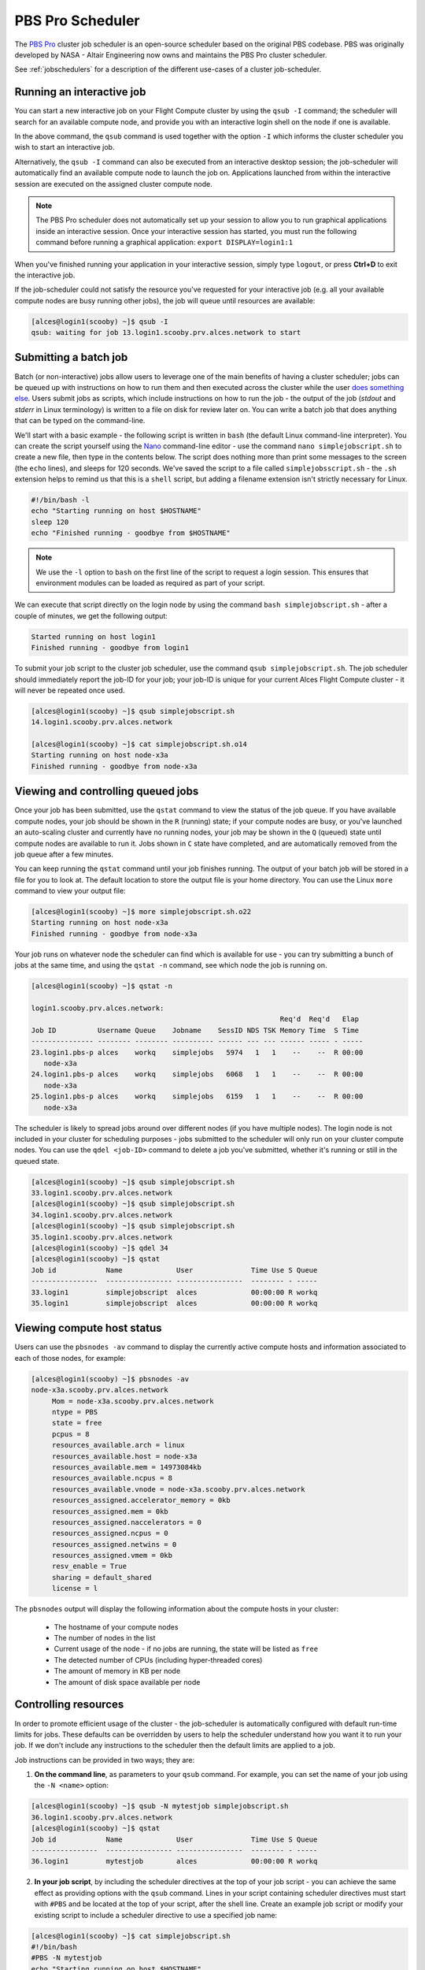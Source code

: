 .. pbspro:

PBS Pro Scheduler
================

The `PBS Pro <http://www.pbsworks.com/PBSProduct.aspx?n=PBS-Professional&c=Overview-and-Capabilities>`_ cluster job scheduler is an open-source scheduler based on the original PBS codebase. PBS was originally developed by NASA - Altair Engineering now owns and maintains the PBS Pro cluster scheduler.

See :ref:`jobschedulers` for a description of the different use-cases of a cluster job-scheduler.

Running an interactive job
--------------------------

You can start a new interactive job on your Flight Compute cluster by using the ``qsub -I`` command; the scheduler will search for an available compute node, and provide you with an interactive login shell on the node if one is available.

.. code:: bash
  [alces@login1(scooby) ~]$ qsub -I
  qsub: waiting for job 0.login1.scooby.prv.alces.network to start
  qsub: job 0.login1.scooby.prv.alces.network ready

  <<< -[ alces flight ]- >>>
  [alces@node-x3a(scooby) ~]$ hostname -f
  node-x3a.scooby.prv.alces.network

In the above command, the ``qsub`` command is used together with the option ``-I`` which informs the cluster scheduler you wish to start an interactive job.

Alternatively, the ``qsub -I`` command can also be executed from an interactive desktop session; the job-scheduler will automatically find an available compute node to launch the job on. Applications launched from within the interactive session are executed on the assigned cluster compute node.

.. image: interactivejob.png
     :alt: Running an interactive graphical job

.. note:: The PBS Pro scheduler does not automatically set up your session to allow you to run graphical applications inside an interactive session. Once your interactive session has started, you must run the following command before running a graphical application: ``export DISPLAY=login1:1``

When you've finished running your application in your interactive session, simply type ``logout``, or press **Ctrl+D** to exit the interactive job.

If the job-scheduler could not satisfy the resource you've requested for your interactive job (e.g. all your available compute nodes are busy running other jobs), the job will queue until resources are available:

.. code:: bash

  [alces@login1(scooby) ~]$ qsub -I
  qsub: waiting for job 13.login1.scooby.prv.alces.network to start

Submitting a batch job
----------------------

Batch (or non-interactive) jobs allow users to leverage one of the main benefits of having a cluster scheduler; jobs can be queued up with instructions on how to run them  and then executed across the cluster while the user `does something else <https://www.quora.com/What-do-you-do-while-youre-waiting-for-your-code-to-finish-running>`_. Users  submit jobs as scripts, which include instructions on how to run the job - the output of the job (*stdout* and *stderr* in Linux terminology) is written to a file on disk for review later on. You can write a batch job that does anything that can be typed on  the command-line.

We'll start with a basic example - the following script is written in ``bash`` (the default Linux command-line interpreter). You can create the script yourself using the `Nano <http://www.howtogeek.com/howto/42980/the-beginners-guide-to-nano-the-linux-command-line-text-editor/>`_ command-line editor - use the command ``nano simplejobscript.sh`` to create a new file, then type in the contents below. The script does nothing more than print some messages to the screen (the ``echo``
lines), and sleeps for 120 seconds. We've saved the script to a file called ``simplejobsscript.sh`` - the ``.sh`` extension helps to remind us that this is a ``shell`` script, but adding a filename extension isn't strictly necessary for Linux.

.. code:: bash

  #!/bin/bash -l
  echo "Starting running on host $HOSTNAME"
  sleep 120
  echo "Finished running - goodbye from $HOSTNAME"

.. note:: We use the ``-l`` option to ``bash`` on the first line of the script to request a login session. This ensures that environment modules can be loaded as required as part of your script.

We can execute that script directly on the login node by using the command ``bash simplejobscript.sh`` - after a couple of minutes, we get the following output:

.. code:: bash

  Started running on host login1
  Finished running - goodbye from login1

To submit your job script to the cluster job scheduler, use the command ``qsub simplejobscript.sh``. The job scheduler should immediately report the job-ID for your job; your job-ID is unique for your current Alces Flight Compute cluster - it will never be repeated once used.

.. code:: bash

  [alces@login1(scooby) ~]$ qsub simplejobscript.sh
  14.login1.scooby.prv.alces.network
  
  [alces@login1(scooby) ~]$ cat simplejobscript.sh.o14
  Starting running on host node-x3a
  Finished running - goodbye from node-x3a

Viewing and controlling queued jobs
-----------------------------------

Once your job has been submitted, use the ``qstat`` command to view the status of the job queue. If you have available compute nodes, your job should be shown in the ``R`` (running) state; if your compute nodes are busy, or you've launched an auto-scaling cluster and currently have no running nodes, your job may be shown in the ``Q`` (queued) state until compute nodes are available to run it. Jobs shown in ``C`` state have completed, and are automatically removed from the job queue after a few minutes.

You can keep running the ``qstat`` command until your job finishes running. The output of your batch job will be stored in a file for you to look at. The default location to store the output file is your home directory. You can use the Linux ``more`` command to view your output file:

.. code:: bash

  [alces@login1(scooby) ~]$ more simplejobscript.sh.o22
  Starting running on host node-x3a
  Finished running - goodbye from node-x3a

Your job runs on whatever node the scheduler can find which is available for use - you can try submitting a bunch of jobs at the same time, and using the ``qstat -n`` command, see which node the job is running on.

.. code:: bash

  [alces@login1(scooby) ~]$ qstat -n

  login1.scooby.prv.alces.network:
                                                              Req'd  Req'd   Elap
  Job ID          Username Queue    Jobname    SessID NDS TSK Memory Time  S Time
  --------------- -------- -------- ---------- ------ --- --- ------ ----- - -----
  23.login1.pbs-p alces    workq    simplejobs   5974   1   1    --    --  R 00:00
     node-x3a
  24.login1.pbs-p alces    workq    simplejobs   6068   1   1    --    --  R 00:00
     node-x3a
  25.login1.pbs-p alces    workq    simplejobs   6159   1   1    --    --  R 00:00
     node-x3a

The scheduler is likely to spread jobs around over different nodes (if you have multiple nodes). The login node is not included in your cluster for scheduling purposes - jobs submitted to the scheduler will only run on your cluster compute nodes. You can use the ``qdel <job-ID>`` command to delete a job you've submitted, whether it's running or still in the queued state.

.. code:: bash

  [alces@login1(scooby) ~]$ qsub simplejobscript.sh
  33.login1.scooby.prv.alces.network
  [alces@login1(scooby) ~]$ qsub simplejobscript.sh
  34.login1.scooby.prv.alces.network
  [alces@login1(scooby) ~]$ qsub simplejobscript.sh
  35.login1.scooby.prv.alces.network
  [alces@login1(scooby) ~]$ qdel 34
  [alces@login1(scooby) ~]$ qstat
  Job id            Name             User              Time Use S Queue
  ----------------  ---------------- ----------------  -------- - -----
  33.login1         simplejobscript  alces             00:00:00 R workq
  35.login1         simplejobscript  alces             00:00:00 R workq


Viewing compute host status
---------------------------

Users can use the ``pbsnodes -av`` command to display the currently active compute hosts and information associated to each of those nodes, for example:

.. code:: bash

  [alces@login1(scooby) ~]$ pbsnodes -av
  node-x3a.scooby.prv.alces.network
       Mom = node-x3a.scooby.prv.alces.network
       ntype = PBS
       state = free
       pcpus = 8
       resources_available.arch = linux
       resources_available.host = node-x3a
       resources_available.mem = 14973084kb
       resources_available.ncpus = 8
       resources_available.vnode = node-x3a.scooby.prv.alces.network
       resources_assigned.accelerator_memory = 0kb
       resources_assigned.mem = 0kb
       resources_assigned.naccelerators = 0
       resources_assigned.ncpus = 0
       resources_assigned.netwins = 0
       resources_assigned.vmem = 0kb
       resv_enable = True
       sharing = default_shared
       license = l

The ``pbsnodes`` output will display the following information about the compute hosts in your cluster:

 - The hostname of your compute nodes
 - The number of nodes in the list
 - Current usage of the node - if no jobs are running, the state will be listed as ``free``
 - The detected number of CPUs (including hyper-threaded cores)
 - The amount of memory in KB per node
 - The amount of disk space available per node

Controlling resources
---------------------

In order to promote efficient usage of the cluster - the job-scheduler is automatically configured with default run-time limits for jobs. These defaults can be overridden by users to help the scheduler understand how you want it to run your job. If we don't include any instructions to the scheduler then the default limits are applied to a job.

Job instructions can be provided in two ways; they are:

1. **On the command line**, as parameters to your ``qsub`` command. For example, you can set the name of your job using the ``-N <name>`` option:

.. code:: bash

  [alces@login1(scooby) ~]$ qsub -N mytestjob simplejobscript.sh
  36.login1.scooby.prv.alces.network
  [alces@login1(scooby) ~]$ qstat
  Job id            Name             User              Time Use S Queue
  ----------------  ---------------- ----------------  -------- - -----
  36.login1         mytestjob        alces             00:00:00 R workq

2. **In your job script**, by including the scheduler directives at the top of your job script - you can achieve the same effect as providing options with the ``qsub`` command. Lines in your script containing scheduler directives must start with ``#PBS`` and be located at the top of your script, after the shell line. Create an example job script or modify your existing script to include a scheduler directive to use a specified job name:

.. code:: bash

  [alces@login1(scooby) ~]$ cat simplejobscript.sh
  #!/bin/bash
  #PBS -N mytestjob
  echo "Starting running on host $HOSTNAME"
  sleep 120
  echo "Finished running - goodbye from $HOSTNAME"
  [alces@login1(scooby) ~]$ qsub simplejobscript.sh
  37.login1.scooby.prv.alces.network
  [alces@login1(scooby) ~]$ qstat
  Job id            Name             User              Time Use S Queue
  ----------------  ---------------- ----------------  -------- - -----
  36.login1         mytestjob        alces             00:00:00 R workq
  37.login1         mytestjob        alces             00:00:00 R workq

Including job scheduler instructions in your job-scripts is often the most convenient method of working for batch jobs - follow the guidelines below for the best experience:

 - Lines in your script that include job-scheduler directives must start with ``#PBS`` at the beginning of the line
 - You can have multiple lines starting with ``#PBS`` in your job-script, but they must appear at the top of the script without any lines in-between
 - You can put multiple instructions separated by a space on a single line starting with ``#PBS``
 - The scheduler will parse the script from top to bottom and set instructions in order; if you set the same parameter twice, the second value will be used
 - Instructions are parsed at job submission time, before the job itself has actually run. This means you can't, for example, tell the scheduler to put your job output in a directory that you create in the job-script itself - the directory will not exist when the job starts running, and your job will fail with an error
 - You can use dynamic variables in your instructions (see below)

Dynamic scheduler variables
---------------------------

Your cluster job scheduler automatically creates a number of pseudo environment variables which are available to your job-scripts when they are running on cluster compute nodes, along with standard Linux variables. Useful values include the following:

 - ``$HOME``                    The location of your home-directory
 - ``$USER``                    The Linux username of the submitting user
 - ``$HOSTNAME``                The Linux hostname of the compute node running the job
 - ``$PBS_JOBID``               Job allocation number. If job is an array job, includes the array index
 - ``$PBS_ARRAY_INDEX``         Sub job index in job array, e.g. ``7``
 - ``$PBS_ARRAY_ID``            Identifier for a job array. Sequence number of job array, e.g. ``1234[]``

Simple scheduler instruction examples
-------------------------------------

Here are some commonly used scheduler instructions, along with some examples of their usage:

Setting output file location
~~~~~~~~~~~~~~~~~~~~~~~~~~~~

To set the output file location for your job, use the ``-o [file_name]`` option. This will send all ``stdout`` to the specified file. The ``-e [file_name]`` option can also be used to specify an output file for all ``stderr``. If you wish to combine both ``stdout`` and ``stderr`` to the same output file - you can use the option ``-j oe``.

By default, the scheduler stores data relative to your home-directory - but to avoid confusion, we recommend **specifying a full path to the filename** to be used. Although Linux can support several jobs writing to the same output file, the result is likely to be garbled - it's common practice to include something unique about the job (e.g. it's job-ID) in the output filename to make sure your job's output is clear and easy to read.

.. note:: The directory used to store your job output file(s) must exist **before** you submit your job to the scheduler. Your job may fail to run if the scheduler cannot create the output file in the directory requested.

For example; the following job-script includes a ``-o [file_name]`` instruction to set the output file location:

.. code:: bash

  #!/bin/bash -l
  #PBS -N mytestjob -o testjob
  echo "Starting running on host $HOSTNAME"
  sleep 120
  echo "Finished running - goodbye from $HOSTNAME"

.. note:: PBS Pro does not support the use of dynamic environment variables within scheduler directives. You may use the ``$PBS_JOBID`` variable from within your job script, but not as part of the output file name

.. note:: The directory specified must exist and be accessible by the compute node in order for the job you submitted to run

Setting working directory for your job
~~~~~~~~~~~~~~~~~~~~~~~~~~~~~~~~~~~~~~

PBS Pro uses the directory that the job was submitted from to define the working directory for a job - no matter the location of the job submission script. For example, on your cluster if you create a new directory in your home directory named ``outputs`` then ``cd`` to the ``outputs`` folder:

.. code:: bash

  [alces@login1(scooby) ~]$ mkdir outputs && cd outputs
  [alces@login1(scooby) outputs]$ pwd
  /home/alces/outputs

You can then submit a job script that exists in any directory, and the job output and working directory will be the current working directory. The dynamic variable ``$PBS_O_WORKDIR`` variable should be used to determine the working directory. The following example job script demonstrates this functionality:

.. code:: bash

  [alces@login1(scooby) outputs]$ cat ../wd.sh
  #!/bin/bash -l
  echo "My working directory is $PBS_O_WORKDIR"
  [alces@login1(scooby) outputs]$ qsub ../wd.sh
  30.login1.scooby.prv.alces.network
  [alces@login1(scooby) outputs]$ cat wd.sh.o30
  My working directory is /home/alces/outputs

Waiting for a previous job before running
~~~~~~~~~~~~~~~~~~~~~~~~~~~~~~~~~~~~~~~~~

You can instruct the scheduler to wait for an existing job to finish before starting to run the job you are submitting with the ``-W depend=[spec]`` option. For example, to wait until the job ID ``55`` has finished, the following example command can be used:

.. code:: bash

  [alces@login1(scooby) ~]$ qsub simplejobscript.sh
  55.login1.scooby.prv.alces.network
  [alces@login1(scooby) ~]$ qsub -W depend=afterok:55 simplejobscript.sh
  56.login1.scooby.prv.alces.network
  [alces@login1(scooby) ~]$ qstat
  Job ID                    Name             User            Time Use S Queue
  ------------------------- ---------------- --------------- -------- - -----
  54.login1                  mytestjob        alces           00:00:00 C batch
  55.login1                  mytestjob        alces                  0 R batch
  56.login1                  mytestjob        alces                  0 H batch

Your job will be held in ``H`` (*hold*) state until the dependency condition is met.

Running task array jobs
~~~~~~~~~~~~~~~~~~~~~~~

A common workload is having a large number of jobs to run which basically do the same thing, aside perhaps from having different input data. You could generate a job-script for each of them and submit it, but that's not very convenient - especially if you have many hundreds or thousands of tasks to complete. Such jobs are known as **task arrays** - an `embarrassingly parallel <https://en.wikipedia.org/wiki/Embarrassingly_parallel>`_ job will often fit into this category.

A convenient way to run such jobs on a cluster is to use a task array, using the ``-J [array_spec]`` directive. Your job-script can then use the pseudo environment variables created by the scheduler to refer to data used by each task in the job. The following example job-script uses the ``$PBS_JOBID`` variable to echo its current task ID to an output file:

.. code:: bash

  #!/bin/bash -l
  #PBS -N array_job
  #PBS -J 1-5
  echo "Hello from $PBS_JOBID - I am array task $PBS_ARRAY_INDEX"

The example script will create output files for each of the task array jobs run through the scheduler:

.. code:: bash

  [alces@login1(scooby) ~]$ ls
  array_job.o59-1  array_job.o59-3  array_job.o59-5  clusterware-setup-sshkey.log
  array_job.o59-2  array_job.o59-4  array_job.sh
  [alces@login1(scooby) ~]$ cat array_job.o59-2
  Hello from 59[2].login1.scooby.prv.alces.network - I am array task 2

All tasks in an array job are given a job ID with the format ``job_ID[task_number]``, e.g. ``54[2]`` would be job number ``54``, array task ``2``.

Array jobs can easily be cancelled using the ``qdel`` command - the following examples show various levels of control over an array job:

``qdel 60[]``
  Cancels all array tasks under the job ID ``60``

``qdel 60[100-200]``
  Cancels array tasks ``100-200`` under the job ID ``60``

``qdel 60[5]``
  Cancels array task ``5`` under the job ID ``60``

.. note:: When cancelling array tasks under an array job, the job ID number must include the two empty brackets ``[]`` as shown after the job ID

Requesting more resources
-------------------------

By default, jobs are constrained to the default set of resources - users can use scheduler instructions to request more resources for their jobs. The following documentation shows how these requests can be made.

Running multi-threaded jobs
~~~~~~~~~~~~~~~~~~~~~~~~~~~

If users want to use multiple cores on a compute node to run a multi-threaded application, they need to inform the scheduler - this allows jobs to be efficiently spread over compute nodes to get the best possible performance. Using multiple CPU cores is achieved by specifying ``-l ncpus=[count]`` option in either your submission command or as a scheduler directive in your job script. The ``-l ncpus=[count]`` option informs the scheduler of the number of cores you wish to reserve for use. If the parameter is omitted, a default of 1 core is assumed. For example, a user can specify the option ``-l ncpus=4`` to request 4 CPU cores for your job.

Running Parallel (MPI) jobs
~~~~~~~~~~~~~~~~~~~~~~~~~~~

If users want to run parallel jobs via a message passing interface (MPI), they need to inform the scheduler - this allows jobs to be efficiently spread over compute nodes to get the best possible performance. Using multiple CPU cores across multiple nodes is achieved by specifying the following example option:

    ``-l select=2:ncpus=1:mpiprocs=1 -l place=scatter``

The above example would launch an MPI job with a total of 2 CPU cores across 2 separate compute hosts - each compute host would launch a single MPI task. The command consists of several options: 

``select=2``
  Select the number of *chunks* - a *chunk* is essentially a task, or MPI-rank

``ncpus=1``
  Select the number of CPU cores to use per *chunk*

``mpiprocs``
  Select the number of MPI processes to launch per *chunk*. This should be equal to ``ncpus``

``place=scatter``
  The ``place`` option determines where MPI processes will launch. If the ``scatter`` option is chosen - each *chunk* will be launched on a different compute host. Other available options are ``free``, ``pack`` and ``excl``.

The following example shows launching the **Intel Message-passing (IMB)** MPI benchmark across 64 cores on your cluster. This application is launched via the OpenMPI ``mpirun`` command - the number of threads and list of hosts to use are specified as parameters to ``mpirun``. This jobscript loads the ``apps/imb`` module before launching the application, which automatically loads the module for **OpenMPI**. 

.. code-block:: bash

  #!/bin/bash -l
  #PBS -l select=4:ncpus=1:mpiprocs=1
  #PBS -l place=scatter
  #PBS -j oe 
  module load apps/imb
  mpirun --prefix $MPI_HOME \
         -np 4 \
         -npernode 1 \
         --hostfile $PBS_NODEFILE \
         $(which IMB-MPI1)

The above example job script demonstrates several additionally required options in the ``mpirun`` command - most importantly ``-np <number>`` and ``-npernode <number>``. These options define the total number of MPI processes, as well as the number of MPI processes per node to spawn.

Once the above job-script is submitted to the job-scheduler, the required number of nodes will be allocated for execution of the workload; e.g.

.. code:: bash

  [alces@login1(scooby) ~]$ qsub imb_mpi.sh
  77.login1.scooby.prv.alces.network
  [alces@login1(scooby) ~]$ qstat -n
  
  login1.scooby.prv.alces.network:
                                                              Req'd  Req'd   Elap
  Job ID          Username Queue    Jobname    SessID NDS TSK Memory Time  S Time
  --------------- -------- -------- ---------- ------ --- --- ------ ----- - -----
  77.login1.pbs-p alces    workq    imb_mpi.sh  14129   4   4    --    --  R 00:00
     node-x3a+node-x4d+node-xe3+node-x70

.. note:: If you request more CPU cores than your cluster can accommodate, your job will wait in the queue. If you are using the Flight Compute auto-scaling feature, your job will start to run once enough new nodes have been launched.

Requesting more memory
----------------------

In order to promote best-use of the cluster scheduler - particularly in a shared environment, it is recommended to inform the scheduler the maximum required memory per submitted job. This helps the scheduler appropriately place jobs on the available nodes in the cluster.

You can specify the maximum amount of memory required per submitted job with the ``-l mem=[XXXmb]`` option. This informs the scheduler of the memory required for the submitted job.

.. note:: When running a job across multiple compute hosts, the ``-l mem=[XXXmb]`` option informs the scheduler of the required memory *per node*

Requesting a longer runtime
---------------------------

In order to promote best-use of the cluster scheduler, particularly in a shared environment, it is recommended to inform the scheduler of the amount of time the submitted job is expected to take. You can inform the cluster scheduler of the expected runtime using the ``-l walltime=[hh:mm:ss]`` option. For example - to submit a job that runs for a maximum of 2 hours, the following example job script could be used:

.. code:: bash

  #!/bin/bash -l
  #PBS -l walltime=02:00:00
  sleep 120

Further documentation
---------------------

This guide is a quick overview of some of the many available options of the PBS Pro cluster scheduler. For more information on the available options, you may wish to reference some of the following available documentation for the demonstrated PBS Pro commands;

 - Use the ``man qstat`` command to see a full list of scheduler queue instructions
 - Use the ``man qsub`` command to see a full list of scheduler submission instructions
 - Online documentation for the PBS Pro scheduler is `available here <http://www.adaptivecomputing.com/support/documentation-index/>`_
